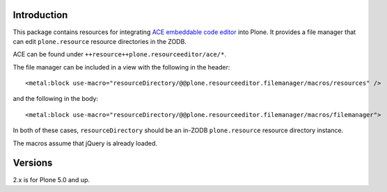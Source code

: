Introduction
============

This package contains resources for integrating `ACE embeddable code editor <http://ace.ajax.org>`_ into Plone.
It provides a file manager that can edit ``plone.resource`` resource directories in the ZODB.

ACE can be found under ``++resource++plone.resourceeditor/ace/*``.

The file manager can be included in a view with the following in the header::

    <metal:block use-macro="resourceDirectory/@@plone.resourceeditor.filemanager/macros/resources" />

and the following in the body::

    <metal:block use-macro="resourceDirectory/@@plone.resourceeditor.filemanager/macros/filemanager">

In both of these cases, ``resourceDirectory`` should be an in-ZODB ``plone.resource`` resource directory instance.

The macros assume that jQuery is already loaded.


Versions
========

2.x is for Plone 5.0 and up.
